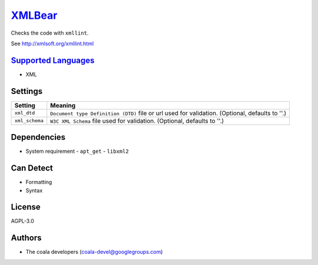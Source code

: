 `XMLBear <https://github.com/coala/coala-bears/tree/master/bears/xml2/XMLBear.py>`_
============================================================================================

Checks the code with ``xmllint``.

See http://xmlsoft.org/xmllint.html

`Supported Languages <../README.rst>`_
--------------------------------------

* XML

Settings
--------

+-----------------+---------------------------------------------------------+
| Setting         |  Meaning                                                |
+=================+=========================================================+
|                 |                                                         |
| ``xml_dtd``     | ``Document type Definition (DTD)`` file or url used for |
|                 | validation. (Optional, defaults to ''.)                 |
|                 |                                                         |
+-----------------+---------------------------------------------------------+
|                 |                                                         |
| ``xml_schema``  | ``W3C XML Schema`` file used for validation. (Optional, |
|                 | defaults to ''.)                                        |
|                 |                                                         |
+-----------------+---------------------------------------------------------+


Dependencies
------------

* System requirement
  - ``apt_get`` - ``libxml2``


Can Detect
----------

* Formatting
* Syntax

License
-------

AGPL-3.0

Authors
-------

* The coala developers (coala-devel@googlegroups.com)
